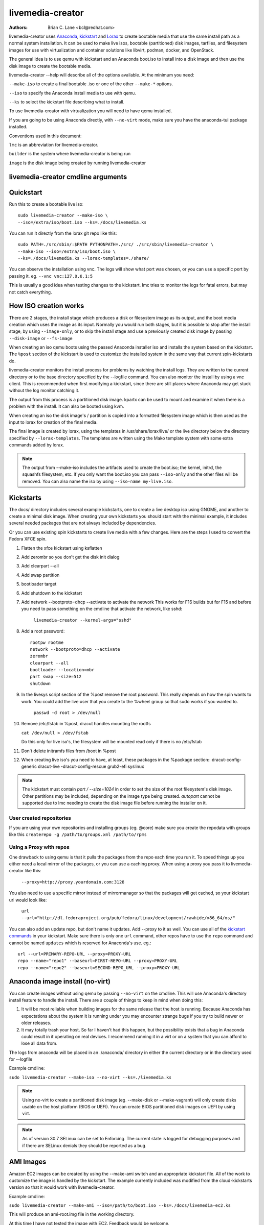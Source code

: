 livemedia-creator
=================

:Authors:
    Brian C. Lane <bcl@redhat.com>

livemedia-creator uses `Anaconda <https://github.com/rhinstaller/anaconda>`_,
`kickstart <https://github.com/rhinstaller/pykickstart>`_ and `Lorax
<https://github.com/rhinstaller/lorax>`_ to create bootable media that use the
same install path as a normal system installation. It can be used to make live
isos, bootable (partitioned) disk images, tarfiles, and filesystem images for
use with virtualization and container solutions like libvirt, podman, docker, and
OpenStack.

The general idea is to use qemu with kickstart and an Anaconda boot.iso to
install into a disk image and then use the disk image to create the bootable
media.

livemedia-creator --help will describe all of the options available. At the
minimum you need:

``--make-iso`` to create a final bootable .iso or one of the other ``--make-*`` options.

``--iso`` to specify the Anaconda install media to use with qemu.

``--ks`` to select the kickstart file describing what to install.

To use livemedia-creator with virtualization you will need to have qemu installed.

If you are going to be using Anaconda directly, with ``--no-virt`` mode, make sure
you have the anaconda-tui package installed.

Conventions used in this document:

``lmc`` is an abbreviation for livemedia-creator.

``builder`` is the system where livemedia-creator is being run

``image`` is the disk image being created by running livemedia-creator


livemedia-creator cmdline arguments
-----------------------------------

.. argparse::
    :ref: pylorax.cmdline.lmc_parser
    :prog: livemedia-creator

    --macboot : @replace
        Make the iso bootable on UEFI based Mac systems

        Default: True

    --nomacboot : @replace
        Do not create a Mac bootable iso

        Default: False


Quickstart
----------

Run this to create a bootable live iso::

    sudo livemedia-creator --make-iso \
    --iso=/extra/iso/boot.iso --ks=./docs/livemedia.ks

You can run it directly from the lorax git repo like this::

    sudo PATH=./src/sbin/:$PATH PYTHONPATH=./src/ ./src/sbin/livemedia-creator \
    --make-iso --iso=/extra/iso/boot.iso \
    --ks=./docs/livemedia.ks --lorax-templates=./share/

You can observe the installation using vnc. The logs will show what port was
chosen, or you can use a specific port by passing it. eg. ``--vnc vnc:127.0.0.1:5``

This is usually a good idea when testing changes to the kickstart. lmc tries
to monitor the logs for fatal errors, but may not catch everything.


How ISO creation works
----------------------

There are 2 stages, the install stage which produces a disk or filesystem image
as its output, and the boot media creation which uses the image as its input.
Normally you would run both stages, but it is possible to stop after the
install stage, by using ``--image-only``, or to skip the install stage and use
a previously created disk image by passing ``--disk-image`` or ``--fs-image``

When creating an iso qemu boots using the passed Anaconda installer iso
and installs the system based on the kickstart. The ``%post`` section of the
kickstart is used to customize the installed system in the same way that
current spin-kickstarts do.

livemedia-creator monitors the install process for problems by watching the
install logs. They are written to the current directory or to the base
directory specified by the --logfile command. You can also monitor the install
by using a vnc client. This is recommended when first modifying a kickstart,
since there are still places where Anaconda may get stuck without the log
monitor catching it.

The output from this process is a partitioned disk image. kpartx can be used
to mount and examine it when there is a problem with the install. It can also
be booted using kvm.

When creating an iso the disk image's / partition is copied into a formatted
filesystem image which is then used as the input to lorax for creation of the
final media.

The final image is created by lorax, using the templates in /usr/share/lorax/live/
or the live directory below the directory specified by ``--lorax-templates``. The
templates are written using the Mako template system with some extra commands
added by lorax.

.. note::
    The output from --make-iso includes the artifacts used to create the boot.iso;
    the kernel, initrd, the squashfs filesystem, etc. If you only want the
    boot.iso you can pass ``--iso-only`` and the other files will be removed. You
    can also name the iso by using ``--iso-name my-live.iso``.


Kickstarts
----------

The docs/ directory includes several example kickstarts, one to create a live
desktop iso using GNOME, and another to create a minimal disk image. When
creating your own kickstarts you should start with the minimal example, it
includes several needed packages that are not always included by dependencies.

Or you can use existing spin kickstarts to create live media with a few
changes. Here are the steps I used to convert the Fedora XFCE spin.

1. Flatten the xfce kickstart using ksflatten
2. Add zerombr so you don't get the disk init dialog
3. Add clearpart --all
4. Add swap partition
5. bootloader target
6. Add shutdown to the kickstart
7. Add network --bootproto=dhcp --activate to activate the network
   This works for F16 builds but for F15 and before you need to pass
   something on the cmdline that activate the network, like sshd:

    ``livemedia-creator --kernel-args="sshd"``

8. Add a root password::

    rootpw rootme
    network --bootproto=dhcp --activate
    zerombr
    clearpart --all
    bootloader --location=mbr
    part swap --size=512
    shutdown

9. In the livesys script section of the %post remove the root password. This
   really depends on how the spin wants to work. You could add the live user
   that you create to the %wheel group so that sudo works if you wanted to.

    ``passwd -d root > /dev/null``

10. Remove /etc/fstab in %post, dracut handles mounting the rootfs

    ``cat /dev/null > /dev/fstab``

    Do this only for live iso's, the filesystem will be mounted read only if
    there is no /etc/fstab

11. Don't delete initramfs files from /boot in %post
12. When creating live iso's you need to have, at least, these packages in the %package section::
    dracut-config-generic
    dracut-live
    -dracut-config-rescue
    grub2-efi
    syslinux

.. note::
   The kickstart must contain `part / --size=1024` in order to set the size of the
   root filesystem's disk image. Other partitions may be included, depending on the
   image type being created. `autopart` cannot be supported due to lmc needing to
   create the disk image file before running the installer on it.


User created repositories
~~~~~~~~~~~~~~~~~~~~~~~~~

If you are using your own repositories and installing groups (eg. @core) make
sure you create the repodata with groups like this ``createrepo -g
/path/to/groups.xml /path/to/rpms``

Using a Proxy with repos
~~~~~~~~~~~~~~~~~~~~~~~~

One drawback to using qemu is that it pulls the packages from the repo each
time you run it. To speed things up you either need a local mirror of the
packages, or you can use a caching proxy. When using a proxy you pass it to
livemedia-creator like this:

    ``--proxy=http://proxy.yourdomain.com:3128``

You also need to use a specific mirror instead of mirrormanager so that the
packages will get cached, so your kickstart url would look like:

    ``url --url="http://dl.fedoraproject.org/pub/fedora/linux/development/rawhide/x86_64/os/"``

You can also add an update repo, but don't name it updates. Add --proxy to it
as well. You can use all of the `kickstart commands <https://pykickstart.readthedocs.io/en/latest/kickstart-docs.html#chapter-2-kickstart-commands-in-fedora>`_ in your kickstart. Make sure there
is only one ``url`` command, other repos have to use the ``repo`` command and cannot be
named ``updates`` which is reserved for Anaconda's use. eg.::

    url --url=PRIMARY-REPO-URL --proxy=PROXY-URL
    repo --name="repo1" --baseurl=FIRST-REPO-URL --proxy=PROXY-URL
    repo --name="repo2" --baseurl=SECOND-REPO_URL --proxy=PROXY-URL


Anaconda image install (no-virt)
--------------------------------

You can create images without using qemu by passing ``--no-virt`` on the
cmdline. This will use Anaconda's directory install feature to handle the
install.  There are a couple of things to keep in mind when doing this:

1. It will be most reliable when building images for the same release that the
   host is running. Because Anaconda has expectations about the system it is
   running under you may encounter strange bugs if you try to build newer or
   older releases.

2. It may totally trash your host. So far I haven't had this happen, but the
   possibility exists that a bug in Anaconda could result in it operating on
   real devices. I recommend running it in a virt or on a system that you can
   afford to lose all data from.

The logs from anaconda will be placed in an ./anaconda/ directory in either
the current directory or in the directory used for --logfile

Example cmdline:

``sudo livemedia-creator --make-iso --no-virt --ks=./livemedia.ks``

.. note::
    Using no-virt to create a partitioned disk image (eg. --make-disk or
    --make-vagrant) will only create disks usable on the host platform (BIOS
    or UEFI). You can create BIOS partitioned disk images on UEFI by using
    virt.

.. note::
    As of version 30.7 SELinux can be set to Enforcing. The current state is
    logged for debugging purposes and if there are SELinux denials they should
    be reported as a bug.

AMI Images
----------

Amazon EC2 images can be created by using the --make-ami switch and an appropriate
kickstart file. All of the work to customize the image is handled by the kickstart.
The example currently included was modified from the cloud-kickstarts version so
that it would work with livemedia-creator.

Example cmdline:

``sudo livemedia-creator --make-ami --iso=/path/to/boot.iso --ks=./docs/livemedia-ec2.ks``

This will produce an ami-root.img file in the working directory.

At this time I have not tested the image with EC2. Feedback would be welcome.


Appliance Creation
------------------

livemedia-creator can now replace appliance-tools by using the --make-appliance
switch. This will create the partitioned disk image and an XML file that can be
used with virt-image to setup a virtual system.

The XML is generated using the Mako template from
/usr/share/lorax/appliance/libvirt.xml You can use a different template by
passing ``--app-template <template path>``

Documentation on the Mako template system can be found at the `Mako site
<http://docs.makotemplates.org/en/latest/index.html>`_

The name of the final output XML is appliance.xml, this can be changed with
``--app-file <file path>``

The following variables are passed to the template:

    ``disks``
       A list of disk_info about each disk.
       Each entry has the following attributes:

        ``name``
        base name of the disk image file

        ``format``
        "raw"

        ``checksum_type``
        "sha256"

        ``checksum``
        sha256 checksum of the disk image

    ``name``
    Name of appliance, from --app-name argument

    ``arch``
    Architecture

    ``memory``
    Memory in KB (from ``--ram``)

    ``vcpus``
    from ``--vcpus``

    ``networks``
    list of networks from the kickstart or []

    ``project``
    from ``--project``

    ``releasever``
    from ``--releasever``

The created image can be imported into libvirt using:

    ``virt-image appliance.xml``

You can also create qcow2 appliance images using ``--image-type=qcow2``, for example::

    sudo livemedia-creator --make-appliance --iso=/path/to/boot.iso --ks=./docs/minimal.ks \
    --image-type=qcow2 --app-file=minimal-test.xml --image-name=minimal-test.img


Filesystem Image Creation
-------------------------

livemedia-creator can be used to create un-partitined filesystem images using
the ``--make-fsimage`` option. As of version 21.8 this works with both qemu and
no-virt modes of operation. Previously it was only available with no-virt.

Kickstarts should have a single / partition with no extra mountpoints.

    ``livemedia-creator --make-fsimage --iso=/path/to/boot.iso --ks=./docs/minimal.ks``

You can name the output image with ``--image-name`` and set a label on the filesystem with ``--fs-label``


TAR File Creation
-----------------

The ``--make-tar`` command can be used to create a tar of the root filesystem. By
default it is compressed using xz, but this can be changed using the
``--compression`` and ``--compress-arg`` options. This option works with both virt and
no-virt install methods.

As with ``--make-fsimage`` the kickstart should be limited to a single / partition.

For example::

    livemedia-creator --make-tar --iso=/path/to/boot.iso --ks=./docs/minimal.ks \
    --image-name=root.tar.xz


Live Image for PXE Boot
-----------------------

The ``--make-pxe-live`` command will produce squashfs image containing live root
filesystem that can be used for pxe boot. Directory with results will contain
the live image, kernel image, initrd image and template of pxe configuration
for the images.


Atomic Live Image for PXE Boot
------------------------------

The ``--make-ostree-live`` command will produce the same result as ``--make-pxe-live``
for installations of Atomic Host.  Example kickstart for such an installation
using Atomic installer iso with local repo included in the image can be found
in docs/rhel-atomic-pxe-live.ks.


Using Mock
----------

Using mock to run livemedia-creator no longer works, to isolate builds or use
other releases you should run it inside a VM with --no-virt.


OpenStack Image Creation
------------------------

OpenStack supports partitioned disk images so ``--make-disk`` can be used to
create images for importing into glance, OpenStack's image storage component.
You need to have access to an OpenStack provider that allows image uploads, or
setup your own using the instructions from the `RDO Project
<https://www.rdoproject.org/Quickstart>`_.

The example kickstart, openstack.ks, is only slightly different than the
minimal.ks one.  It adds the cloud-init and cloud-utils-growpart
packages. OpenStack supports setting up the image using cloud-init, and
cloud-utils-growpart will grow the image to fit the instance's disk size.

Create a qcow2 image using the kickstart like this:

    ``sudo livemedia-creator --make-disk --iso=/path/to/boot.iso --ks=/path/to/openstack.ks --image-type=qcow2``

.. note::
    On the RHEL7 version of lmc ``--image-type`` isn't supported. You can only create a bare partitioned disk image.

Import the resulting disk image into the OpenStack system, either via the web UI, or glance on the cmdline::

    glance image-create --name "openstack" --is-public true --disk-format qcow2 \
    --container-format bare --file ./openstack.qcow2

If qcow2 wasn't used then ``--disk-format`` should be set to raw.


Podman/Docker Image Creation
----------------------------

Use lmc to create a tarfile as described in the `TAR File Creation`_ section, but substitute the
podman.ks example kickstart which removes the requirement for core files and the kernel.

You can then import the tarfile into podman like this:

    ``cat /var/tmp/root.tar.xz | podman import - rhel10-root``

And then run bash inside of it:

    ``podman run -i -t rhel10-root /bin/bash``


Open Container Initiative Image Creation
----------------------------------------

The OCI is a new specification that is still being worked on. You can read more about it at
`the Open Container Initiative website <https://www.opencontainers.org/>`_. You can create
OCI images using the following command::

    sudo livemedia-creator --make-oci --oci-config /path/to/config.json --oci-runtime /path/to/runtime.json \
    --iso=/path/to/boot.iso --ks=/path/to/minimal.ks

You must provide the config.json and runtime.json files to be included in the bundle,
their specifications can be found `on the OCI github project <https://github.com/opencontainers/specs>`_
output will be in the results directory with a default name of bundle.tar.xz


Vagrant Image Creation
----------------------

`Vagrant <https://www.vagrantup.com/>`_ images can be created using the following command::

    sudo livemedia-creator --make-vagrant --vagrant-metadata /path/to/metadata.json \
    --iso=/path/to/boot.iso --ks=/path/to/vagrant.ks

The image created is a `vagrant-libvirt
<https://github.com/pradels/vagrant-libvirt>`_ provider image and needs to have
vagrant setup with libvirt before you can use it.

The ``--vagrant-metadata`` file is optional, it will create a minimal one by
default, and if one is passed it will make sure the disk size  is setup
correctly. If you pass a ``--vagrant-vagrantfile`` it will be included in the
image verbatim. By default no vagrantfile is created.

There is an example Vagrant kickstart file in the docs directory that sets up
the vagrant user with the default insecure SSH pubkey and a few useful
utilities.


Creating UEFI disk images with virt
-----------------------------------

Partitioned disk images can only be created for the same platform as the host system (BIOS or
UEFI). You can use virt to create BIOS images on UEFI systems, and it is also possible
to create UEFI images on BIOS systems using OVMF firmware and qemu.

Install the lorax-lmc-virt package, this will install qemu and the OVMF
firmware files.

Now you can run livemedia-creator with ``--virt-uefi`` to boot and install using UEFI::

    sudo livemedia-creator --make-disk --virt-uefi --iso=/path/to/boot.iso \
    --ks=/path/to/minimal.ks

Make sure that the kickstart you are using creates a /boot/efi partition by including this::

    part /boot/efi --fstype="efi" --size=500

Or use ``reqpart`` in the kickstart and Anaconda will create the required partitions.

.. note::
    The --virt-uefi method is currently only supported on the x86_64 architecture.


Debugging problems
------------------

Sometimes an installation will get stuck. When using qemu the logs will
be written to ./virt-install.log and most of the time any problems that happen
will be near the end of the file. lmc tries to detect common errors and will
cancel the installation when they happen. But not everything can be caught.
When creating a new kickstart it is helpful to use vnc so that you can monitor
the installation as it happens, and if it gets stuck without lmc detecting the
problem you can switch to tty1 and examine the system directly.

If you suspect problems with %pre or %post sections you can redirect the output
to the terminal and examine it by logging into the VM. eg.::

    %pre
    chvt
    exec < /dev/tty3 > /dev/tty3 2>/dev/tty3
    #do stuff
    echo hello world
    %end

If it does get stuck the best way to cancel is to use kill -9 on the qemu pid,
lmc will detect that the process died and cleanup.

If lmc didn't handle the cleanup for some reason you can do this:
1. ``sudo umount /tmp/lmc-XXXX`` to unmount the iso from its mountpoint.
2. ``sudo rm -rf /tmp/lmc-XXXX``
3. ``sudo rm /var/tmp/lmc-disk-XXXXX`` to remove the disk image.

Note that lmc uses the lmc- prefix for all of its temporary files and
directories to make it easier to find and clean up leftovers.

The logs from the qemu run are stored in virt-install.log, logs from
livemedia-creator are in livemedia.log and program.log

You can add ``--image-only`` to skip the .iso creation and examine the resulting
disk image. Or you can pass ``--keep-image`` to keep it around after the iso has
been created.

Cleaning up aborted ``--no-virt`` installs can sometimes be accomplished by
running the ``anaconda-cleanup`` script. As of Fedora 18 anaconda is
multi-threaded and it can sometimes become stuck and refuse to exit. When this
happens you can usually clean up by first killing the anaconda process then
running ``anaconda-cleanup``.


Hacking
-------

Development on this will take place as part of the lorax project, and on the
anaconda-devel-list mailing list, and `on github <https://github.com/rhinstaller/lorax>`_

Feedback, enhancements and bugs are welcome.  You can use `bugzilla
<https://bugzilla.redhat.com/enter_bug.cgi?product=Fedora&component=lorax>`_ to
report bugs against the lorax component.

